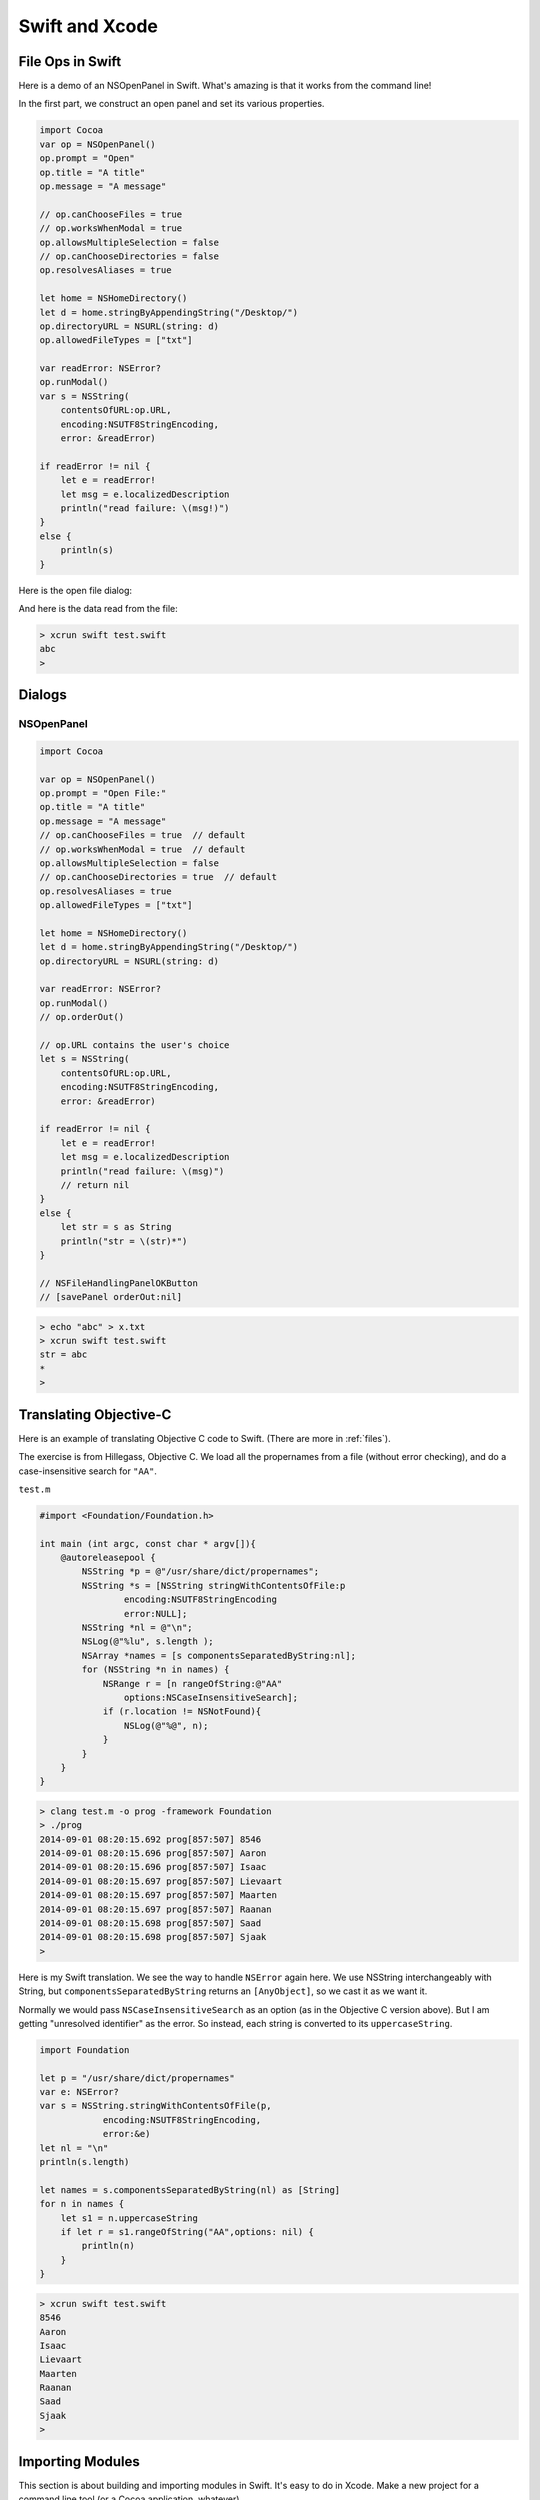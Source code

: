 .. _chapter7:

###############
Swift and Xcode
###############



*****************
File Ops in Swift
*****************

Here is a demo of an NSOpenPanel in Swift.  What's amazing is that it works from the command line!

In the first part, we construct an open panel and set its various properties.

.. sourcecode:: bash

    import Cocoa
    var op = NSOpenPanel()
    op.prompt = "Open"
    op.title = "A title"
    op.message = "A message"

    // op.canChooseFiles = true
    // op.worksWhenModal = true
    op.allowsMultipleSelection = false
    // op.canChooseDirectories = false
    op.resolvesAliases = true

    let home = NSHomeDirectory()
    let d = home.stringByAppendingString("/Desktop/")
    op.directoryURL = NSURL(string: d)
    op.allowedFileTypes = ["txt"]

    var readError: NSError?
    op.runModal()
    var s = NSString(
        contentsOfURL:op.URL,
        encoding:NSUTF8StringEncoding, 
        error: &readError)
    
    if readError != nil {
        let e = readError!
        let msg = e.localizedDescription
        println("read failure: \(msg!)")
    }
    else {          
        println(s)
    }

Here is the open file dialog:

.. image:: /figures/fileread.png
   :scale: 75 %
   
And here is the data read from the file:

.. sourcecode:: bash

    > xcrun swift test.swift 
    abc
    >

*******
Dialogs
*******
-----------
NSOpenPanel
-----------

.. sourcecode:: bash

    import Cocoa

    var op = NSOpenPanel()
    op.prompt = "Open File:"
    op.title = "A title"
    op.message = "A message"
    // op.canChooseFiles = true  // default
    // op.worksWhenModal = true  // default
    op.allowsMultipleSelection = false
    // op.canChooseDirectories = true  // default
    op.resolvesAliases = true
    op.allowedFileTypes = ["txt"]

    let home = NSHomeDirectory()
    let d = home.stringByAppendingString("/Desktop/")
    op.directoryURL = NSURL(string: d)

    var readError: NSError?
    op.runModal()
    // op.orderOut()

    // op.URL contains the user's choice
    let s = NSString(
        contentsOfURL:op.URL,
        encoding:NSUTF8StringEncoding,
        error: &readError)

    if readError != nil {
        let e = readError!
        let msg = e.localizedDescription
        println("read failure: \(msg)")
        // return nil
    }
    else {
        let str = s as String
        println("str = \(str)*")
    }
    
    // NSFileHandlingPanelOKButton
    // [savePanel orderOut:nil]

.. sourcecode:: bash

    > echo "abc" > x.txt
    > xcrun swift test.swift
    str = abc
    *
    >
    
.. image:: /figures/open_panel.png
   :scale: 100 %

***********************
Translating Objective-C
***********************

Here is an example of translating Objective C code to Swift.  (There are more in :ref:`files`).

The exercise is from Hillegass, Objective C.  We load all the propernames from a file (without error checking), and do a case-insensitive search for ``"AA"``.

``test.m``

.. sourcecode:: bash

    #import <Foundation/Foundation.h>

    int main (int argc, const char * argv[]){
        @autoreleasepool {
            NSString *p = @"/usr/share/dict/propernames";
            NSString *s = [NSString stringWithContentsOfFile:p
                    encoding:NSUTF8StringEncoding
                    error:NULL];
            NSString *nl = @"\n";
            NSLog(@"%lu", s.length );
            NSArray *names = [s componentsSeparatedByString:nl];
            for (NSString *n in names) {
                NSRange r = [n rangeOfString:@"AA"
                    options:NSCaseInsensitiveSearch];
                if (r.location != NSNotFound){
                    NSLog(@"%@", n);
                }
            }
        }
    }

.. sourcecode:: bash

    > clang test.m -o prog -framework Foundation
    > ./prog
    2014-09-01 08:20:15.692 prog[857:507] 8546
    2014-09-01 08:20:15.696 prog[857:507] Aaron
    2014-09-01 08:20:15.696 prog[857:507] Isaac
    2014-09-01 08:20:15.697 prog[857:507] Lievaart
    2014-09-01 08:20:15.697 prog[857:507] Maarten
    2014-09-01 08:20:15.697 prog[857:507] Raanan
    2014-09-01 08:20:15.698 prog[857:507] Saad
    2014-09-01 08:20:15.698 prog[857:507] Sjaak
    > 

Here is my Swift translation.  We see the way to handle ``NSError`` again here.  We use NSString interchangeably with String, but ``componentsSeparatedByString`` returns an ``[AnyObject]``, so we cast it as we want it.

Normally we would pass ``NSCaseInsensitiveSearch`` as an option (as in the Objective C version above).  But I am getting "unresolved identifier" as the error.  So instead, each string is converted to its ``uppercaseString``.

.. sourcecode:: bash

    import Foundation

    let p = "/usr/share/dict/propernames"
    var e: NSError?
    var s = NSString.stringWithContentsOfFile(p,
                encoding:NSUTF8StringEncoding,
                error:&e)
    let nl = "\n"
    println(s.length)

    let names = s.componentsSeparatedByString(nl) as [String]
    for n in names {
        let s1 = n.uppercaseString
        if let r = s1.rangeOfString("AA",options: nil) {
            println(n)
        }
    }

.. sourcecode:: bash

    > xcrun swift test.swift
    8546
    Aaron
    Isaac
    Lievaart
    Maarten
    Raanan
    Saad
    Sjaak
    >

*****************
Importing Modules
*****************

This section is about building and importing modules in Swift.  It's easy to do in Xcode.  Make a new project for a command line tool (or a Cocoa application, whatever).  

Do File > New > File and add a new Swift file in the project.  (Alternatively, drag an existing file into the project's FileView).

That file should have some code, like this:

.. sourcecode:: bash

    class C { var x = 5 }

``main.swift`` as generated by Xcode has ``println("Hello, World!")``, now add this:

.. sourcecode:: bash

    let c = C()
    println("c: " + String(c.x))
    
Build and run, and the console shows:

.. sourcecode:: bash

    Hello, World!
    c: 5
    Program ended with exit code: 0

No import statement is needed!
 
Really, you're supposed to use Xcode, but from the command line it isn't hard to compile and then import an Objective C module.

http://stackoverflow.com/questions/24131476/compiling-and-linking-swift-plus-objective-c-code-from-the-os-x-command-line

``C.h``

.. sourcecode:: bash

    #import <Cocoa/Cocoa.h>
    @interface C : NSObject
    @property (retain) NSString *c;
    @end

``C.m``

.. sourcecode:: bash

    import "C.h"

    @implementation C
    - (id)init {
      self = [super init];
      self.c = @"Hello world!";
      return self;
    }
    @end

.. sourcecode:: bash

    > xcrun clang C.m -o C.o -c
    >

clang (with the ``-c`` flag) gives us ``C.o``.  Now we write our Swift code:

``S.swift``

.. sourcecode:: bash

    let c = C()
    println(c.c)

To compile ``S.swift``, we need to do this:

.. sourcecode:: bash

    >xcrun swiftc -c S.swift -import-objc-header C.h\
     -F /System/Library/Frameworks -I/usr/include
 
The Framework is for ``Cocoa.h``.  I think the ``-I`` is for something that can generate the "bridging header" from ``C.h``.  What is emitted by the compiler is ``S.o``.  Now we just need to link and run:

.. sourcecode:: bash

    > xcrun swiftc -o app C.o S.o
    > ./app
    Hello world!
    >

So now the question becomes, is it possible to do this for a swift module?  So far I haven't found a way.  

And the second question is, using Xcode and making a Swift framework, can we do things that way?  So far, I haven't found a way to do that, either.

**********************
Swift from Objective C
**********************

When I saw the syntax of the Swift Programming Language, I immediately liked it.  More like Python, and not at all like Objective C.  However, looks can be deceptive, Objective C is fairly simple, while Swift is surprisingly complex.

http://www.bignerdranch.com/blog/ios-developers-need-to-know-objective-c/

I wanted to implement an example of a class written in Swift, but called from an Objective C class.  This required a few key points that I didn't quite get from the Apple docs, so here they are.

Create a new Xcode project, a Cocoa Application

.. image:: /figures/swift1.png
   :scale: 75 %

and call it "MyProject".

.. image:: /figures/swift2.png
   :scale: 75 %

Accept the defaults (Cocoa Application, files in the Document directory).

Under File > New > File, add a new Swift File

.. image:: /figures/swift3.png
   :scale: 75 %

and name it "MyFile.swift".  

.. image:: /figures/swift4.png
   :scale: 75 %

When asked if you want to create headers, say yes.

.. image:: /figures/swift5.png
   :scale: 75 %

Check by building and running, yep, it still works.  Now, add some code to 

``MyFile.swift``:

.. sourcecode:: bash

    import Foundation

    @objc class MySwiftClass : NSObject {
        func myFunc() -> String {
            return "hello"
        }
    
    }

    func test() {
        var obj = MySwiftClass()
        println(obj.myFunc())
    }

    test()

You can test a version of it from the command line (with the code saved in ``test.swift``) by

.. sourcecode:: bash

    > xcrun swift test.swift
    hello
    >

Before going any further, comment out the last line:  ``// test()``.

Notice two crucial features, we have "decorated" (if that's the right word in Swift) our class ``MySwiftClass`` with ``@objc``.  And this class inherits from ``NSObject`` (hence the ``import Foundation``).

Now switch the editor to ``AppDelegate.h``.  

Just after the line ``#import <Cocoa/Cocoa.h>`` put this:

.. sourcecode:: bash

    #import "MyProject-Swift.h"

    @class MySwiftClass;

and then after that should come what was already there, ``@interface`` and the rest of it.

Finally, add this to ``applicationDidFinishLaunching``:

.. sourcecode:: bash

    NSLog(@"Got here!");
    MySwiftClass* obj = [[MySwiftClass alloc] init];
    NSString* s = [obj myFunc];
    NSLog(@"%@", s);

If you have any issues, try "clean".  For me, the console prints:

.. sourcecode:: bash

    014-08-18 19:31:45.903 MyProject[2698:303] Got here!
    2014-08-18 19:31:45.903 MyProject[2698:303] hello

This only took me 4 or 5 hours to figure to get working.  I'm not sure yet that I have it really figured out.  One of the problems is that I couldn't find a model as simple as this on the web or in the Apple docs.

The other is something you just have to get used to with a compiler that is sophisticated as what is in Xcode.  The error messages are often downright misleading.  I didn't save them but I was told repeatedly that ``[[MySwiftClass alloc] init];`` was just *wrong*, and yet look, there it is in the final product.

The key sticking points were

    - the decorator @objc
    - inheriting from NSObject (to get alloc and init)
    - ``@class MySwiftClass;`` in the Objective C header
    
Only this part (``#import "MyProject-Swift.h"``) was clear from quick reading of the docs.

**************************
Cocoa Application in Swift
**************************

Fire up Xcode and just choose to make a Swift-based application.

Xcode will generate the files for you.

.. sourcecode:: bash

    import Cocoa

    class AppDelegate: NSObject, NSApplicationDelegate {
                            
        @IBOutlet weak var window: NSWindow!

        func applicationDidFinishLaunching(aNotification: NSNotification?) {
            // Insert code here to initialize your application
            println("Got here!")
        }

        func applicationWillTerminate(aNotification: NSNotification?) {
            // Insert code here to tear down your application
        }

We get a hint from this how to deal with an IBOutlet.  

Notice the lack of header files, the only visible code file is ``AppDelegate.swift``.  (There are others to be seen if you expand the folders).

For an IBAction like a button push, just add something like this:

.. sourcecode:: bash

    @IBAction func buttonMashed(sender: AnyObject) {
        println("button mashed!")      
    }

For Objective C we would do

.. sourcecode:: objective-c

    - (IBAction)buttonMashed:(id)sender{

but ``id`` is replaced here by ``AnyObject``

Hook the button up to the ``AppDelegate`` in ``MainMenu.xib`` in the usual way.  Remember to first click on the window icon in the palette in the left center.  The main window for the application will become visible, so then drag a button onto the window and re-label it.  CTL-drag from the button to the AppDelegate icon.  CMD-R to build and run.  Push the button and observe in the console:

.. sourcecode:: bash

    button mashed!
    
We can find out a little about the ``sender``:

.. sourcecode:: bash

    println("\(sender.cell())")

prints

.. sourcecode:: bash

    <NSButtonCell: 0x6000000f3780>

Buttons really aren't that interesting.  Here we do what we can, by changing the title that is displayed, alternating between "Push" and "Pull" each time the button is pushed:

.. sourcecode:: bash

    @IBAction func buttonMashed(sender: NSButton) {
        println("button mashed!")
        var t = sender.title
        println(t)
        if t == "Push me" {
            sender.title = "Pull me"
        }
        else {
            sender.title = "Push me"
        }
    }

In order to use ``title`` we have to explicitly set the class of sender to ``NSButton``.
    
Here is something a little more sophisticated.  

.. image:: /figures/swiftapp3.png
   :scale: 75 %

This project has the class of the main window's view set to be ``MyView``.  Just click on the window icon in the palette on the left, then on the window itself, until the class name as shown in the upper right in the "Identity Inspector" is ``NSView``.  Edit it.

Add a new swift file to the project, with the same name.  Here is the code:

.. sourcecode:: bash

    import Cocoa

    class MyView : NSView {
    
        override func drawRect(dirtyRect: NSRect) {
            NSColor.lightGrayColor().set()
            NSRectFill(self.bounds)
        
            var r = NSMakeRect(50,50,50,50)
            var path = NSBezierPath(rect: r)
            NSColor.redColor().set()
            path.fill()
        
            var s = "abc"
            var f = NSFont(name: "Arial", size: 48.0)
            // necessary to put diverse objects into the dict
            var D: [String: AnyObject] = [NSFontAttributeName: f]
            D[NSForegroundColorAttributeName] = NSColor.whiteColor()
            var p = NSMakePoint(50,150)
            s.drawAtPoint(p, withAttributes: D)
        
            let img = NSImage(named: "moon.png")
            let sz = img.size
            let p2 = NSMakePoint(75,75)
            let r2 = NSMakeRect(150,100,sz.width,sz.height)
            img.drawInRect(r2)
        }
    }

It can be hard to figure out what the new name of a function is, many of them are changed in Swift compared to what's in the docs, e.g. ``NSBezierPath(rect: r)``.  I paid attention to the suggestions that Xcode made as I was typing, and that helped.

There is a trick with the dictionary definition ``var D: [String: AnyObject]``.

I added an image to the project by just drag and drop onto the file view (I think it's called a source list) at the very left, and then, with the file name selected, do File > Add, etc.  

.. image:: /figures/swiftapp2.png
   :scale: 75 %

The fancy image display function

.. sourcecode:: bash

    img.drawAtPoint(point: p2, fromRect: r2,
    operation: NSCompositeCopy, fraction: 1.0)

doesn't work because the symbol ``NSCompositeCopy`` (and its cousins), can't be found, yet are one of the required arguments.

*******************
Table View in Swift
*******************

The docs don't seem to be completely up-to-date for Swift and Cocoa.  Translating methods from Objective C to Swift can be a challenge.  

An NSTableView or subclass (using old style non-"view-based" table views) needs a dataSource, and that class *must* implement two methods:

.. sourcecode:: objective-c

    -(int) numberOfRowsInTableView:
    -(id) tableView:objectValueForTableColumn:row:

Translating the first method is fairly easy.  We just do

.. sourcecode:: bash

    func numberOfRowsInTableView(tv: NSTableView) -> Int {

The method name is the same, we've just added ``func`` and an explicit return type, given the type for the single argument.

The other method takes some thought.  Here it is:

.. sourcecode:: bash

    func tableView(objectValueForTableColumn: NSTableColumn, 
        row: Int) -> String {

So, here is the code to add to ``AppDelegate.swift`` for our first example of a table view:

.. sourcecode:: bash

    func numberOfRowsInTableView(tv: NSTableView!) -> Int {
            return 3  // change this later
        }
    
        func tableView(tv: NSTableView!, objectValueForTableColumn tc: NSTableColumn,
                row: Int) -> String {
                    var D0, D1: Dictionary<Int,String>
                    D0 = [0:"a",1:"b",2:"c"]
                    D1 = [0:"x",1:"y",2:"z"]
                    var D: [String: Dictionary<Int,String>]
                    D = ["0":D0, "1":D1]
                    let dict = D[tc.identifier]
                    if let value = dict![row] {
                        return value }
                    return ""
            }

I am not quite together with the ``!`` idiom yet.  When we do ``dict = D[tc.identifier]``, the compiler seems to think there is the possibility that we won't get anything back from the dictionary ``D``, hence out value is an Optional.  In the next line ``if let value = dict![row]``, we're forcing the actual value of ``dict`` to yield its object for the key ``row``.  For some reason we don't need ``value!`` when we do the return (and it's an error).

In ``MainMenu.xib``, drag a table view out onto the window and then CTL-drag from the table view to the icon for the AppDelegate in the palette.  Set the AppDelegate as the dataSource for the table view.  Set the identifier for the table columns to be 0 and 1.  These will come into the AppDelegate as Strings.  That's it.

.. image:: /figures/tableview.png
   :scale: 125 %

A second version moves the data to a class variable.

.. sourcecode:: bash

    var D: [String: Dictionary<Int,String>]
    override init() {
        var D0, D1: Dictionary<Int,String>
        D0 = [0:"a",1:"b",2:"c"]
        D1 = [0:"x",1:"y",2:"z"]
        self.D = ["0":D0, "1":D1]
        super.init()
    }
    
The compiler requires the ``override`` and that ``super.init()`` come after the initialization of the variable ``D``.  The only other change is to modify ``let dict = self.D[tc.identifier]``.

Here is the entire listing:

.. sourcecode:: bash

    import Cocoa

    class AppDelegate: NSObject, NSApplicationDelegate {

        @IBOutlet weak var window: NSWindow!

        var D: [String: Dictionary<Int,String>]
        var D0, D1: Dictionary<Int,String>
        override init() {
            self.D0 = [0:"a",1:"b",2:"c"]
            self.D1 = [0:"x",1:"y",2:"z"]
            self.D = ["0": self.D0, "1": self.D1]
            super.init()
        }

        func numberOfRowsInTableView(tv: NSTableView!) -> Int {
            let dict = self.D0
            return dict.count
            //return 3
        }

        func tableView(tv: NSTableView!,
            objectValueForTableColumn tc: NSTableColumn,
            row: Int) -> String {
                let dict = self.D[tc.identifier]
                if let value = dict![row] {
                    return value }
                return ""
        }
    }
    

.. _swift_view:

**************************
Problem with View in Swift
**************************

I'm having trouble updating the data used to draw a View in Swift---the problematic classes are in the folder labeled ``notworking``  :)  .  Here is an attempt at a minimal example, but it does in fact work as intended.  Also, it demonstrates the use of font attributes.

Set up a new project in Xcode in the usual way, with Swift code.  Add a Cocoa class MyView and change the class of the window's ___ view in the nib to be MyView.

For the code use this:

.. sourcecode:: objective-c

    import Cocoa

    class MyView: NSView {
    
        var x: Int = 1
        override func drawRect(dirtyRect: NSRect) {
            super.drawRect(dirtyRect)
            var r: NSRect = self.bounds
            NSColor.whiteColor().set()
            NSRectFill(r)
            let s = String(x)
        
            let f = NSFont(name: "Arial", size: 48.0)
            var D: [String: AnyObject] = [NSFontAttributeName: f]
            // https://github.com/robb/swamp/blob/master/swamp.swift
            let paragraphStyle = NSParagraphStyle.defaultParagraphStyle().mutableCopy()
                as NSMutableParagraphStyle!
            paragraphStyle.alignment = NSTextAlignment.CenterTextAlignment
            D[NSParagraphStyleAttributeName] = paragraphStyle
            s.drawInRect(r, withAttributes:D)
        }
    
        override func mouseDown(theEvent: NSEvent) {
            x *= 2
            println(x)
            self.display()  // necessary
        }
    
    }

Here is a screenshot after I've clicked on the window a few times:

.. image:: /figures/binary_view.png
    :scale: 75 %
    
Here is another test that works:

.. sourcecode:: objective-c

    import Cocoa

    class MyView: NSView {
        var a :[Int] = [1,2,3]
    
        override func drawRect(dirtyRect: NSRect) {
            super.drawRect(dirtyRect)
            if a[1] % 2 == 0 {
                NSColor.purpleColor().set()
            }
            else {
                NSColor.yellowColor().set()
            }
            NSRectFill(self.bounds)
        }
    
        override func mouseDown(theEvent: NSEvent) {
            a[1] += 1
            println(a[1])
            self.display()
        }
    }

**************
Fifteen Puzzle
**************

Here is the Swift code for a puzzle app called Fifteen.  It looks like this:

.. image:: /figures/fifteen.png
    :scale: 75 %
    
Its previous incarnation is here:

http://telliott99.blogspot.com/2011/02/fifteen.html

There is a single subclass of ``NSView``, set up in the usual way.  The idea is that each of the sixteen squares occupies a fixed position in an array (indexed 0...15 as usual).  To make a move, we exchange the ``title`` attributes of the current black square with the one that's been chosen to be next.

One issue is that it is possible to make puzzles that can't be solved.  I forget at the moment what the invariant is, but the way I solve it here is to make 500 legal moves at random, starting from a solved position.  The Xcode project is in the ``projects`` folder.

.. sourcecode:: objective-c

    import Cocoa

    struct S {
        let i: Int
        var title: String
        let r: NSRect
        mutating func changeTitle(s: String) {
            title = s
        }
    }

    class MyView: NSView {
        var a = Array<S>()
        var blank = 16
    
        override func awakeFromNib() {
            setUpSquares()
            for i in 1...500 { shuffle() }
        }
    
        func shuffle() {
            let near = adjacentSquares(blank)  // 1-based
            let r = arc4random_uniform(UInt32(near.count)) // 0-based
            let next = near[Int(r)]            // 1-based
            switchSquares(next,j:blank)        // 1-based
        }
    
        func setUpSquares() {
            let wd = self.bounds.width
            let ht = self.bounds.height
            let offset = CGFloat(20)
            let sq = min(wd,ht) - 2 * offset
            let u = sq/4
            var tmp = [S]()
            for i in 1...16 {
                let col = (i - 1) % 4
                let row = (16 - i) / 4
                let x = CGFloat(col) * u + offset
                let y = CGFloat(row) * u + offset
                let r = NSMakeRect(x,y,u,u)
            
                var s: String
                if i != blank { s = String(i) }
                else { s = "" }
                var st = S(i:i, title:s, r:r)
            
                tmp.append(st)
            }
            a = tmp
        }
    
        func prettyPrint(s:String, a: [S]) {
            var t = ""
            for st in a {
                let title = st.title
                if title == "" { t += "* " }
                else { t +=  st.title + " " }
            }
            println(s + t)
        }

        override func drawRect(dirtyRect: NSRect) {
            NSColor.whiteColor().set()
            NSRectFill(self.bounds)
            //println("drawRect")
            var tmp = a
            for (i,st) in enumerate(tmp) {
                NSColor.redColor().set()
                let p = NSBezierPath(rect: st.r)
                p.stroke()
                drawInRect(st)
            }
        }
    
        func drawInRect(st: S) {
            let s = st.title
            let r = st.r
            let f = NSFont(name: "Arial", size: 48.0)
            // necessary to put diverse objects into the dict
            var D: [String: AnyObject] = [NSFontAttributeName: f]
            let t = st.title
            var color = NSColor.blackColor()
            let n = t.toInt()
            if n != nil {
                if n! % 2 == 0 { color = NSColor.redColor() }
            }
            D[NSForegroundColorAttributeName] = color
        
            // https://github.com/robb/swamp/blob/master/swamp.swift
            let paragraphStyle = NSParagraphStyle.defaultParagraphStyle().mutableCopy()
                as NSMutableParagraphStyle!
            paragraphStyle.alignment = NSTextAlignment.CenterTextAlignment
            D[NSParagraphStyleAttributeName] = paragraphStyle
            let r2 = NSMakeRect(r.origin.x, r.origin.y - 15,
                r.width, r.height)
            s.drawInRect(r2, withAttributes: D)
        
        }
    
        override func mouseDown(theEvent: NSEvent) {
            for st in a {
                if NSPointInRect(theEvent.locationInWindow, st.r) {
                    handleClick(st)
                return
                }
            }
        }
    
        func handleClick(st: S) {
            println("mouseDown: \(st.i) \(st.title)")
            // 1-based indexing everywhere in this function !!
            // i is index of Struct.rect with mouse event
            let i = st.i
            // j is index of Struct.rect with blank title
            let j = blank
            // test whether we allow switch:
            let adj = adjacentSquares(i)
            println("\(i) \(j) \(adj) \(contains(adj,j))")
            if !contains(adj,j) {
                println("not adjacent: \(i) \(j)")
                return
            }
            switchSquares(i, j:j)
        }
    
        // note:  index of blank square must be j not i
        func switchSquares(i: Int, j: Int) {
            // i,j come in as 1-based indexing
            // switch here to 0-based indexing of a
            var next = a[i-1]
            var title = next.title
            var curr = a[j-1]
        
            curr.changeTitle(title)
            next.changeTitle("")
        
            a[i-1] = next
            a[j-1] = curr
        
            // switch back to 1-based for blank
            blank = i
            display()
        }
    
        func adjacentSquares(i:Int) -> [Int] {
            if i == 1  { return [2,5] }
            if i == 2  { return [1,3,6] }
            if i == 3  { return [2,4,7] }
            if i == 4  { return [3,8] }
            if i == 5  { return [1,6,9] }
            if i == 6  { return [2,5,7,10] }
            if i == 7  { return [3,6,8,11] }
            if i == 8  { return [4,7,12] }
            if i == 9  { return [5,10,13] }
            if i == 10 { return [6,9,11,14] }
            if i == 11 { return [7,10,12,15] }
            if i == 12 { return [8,11,16] }
            if i == 13 { return [9,14] }
            if i == 14 { return [10,13,15] }
            if i == 15 { return [11,14,16] }
            if i == 16 { return [12,15] }
            return []
        }
    }
   
   